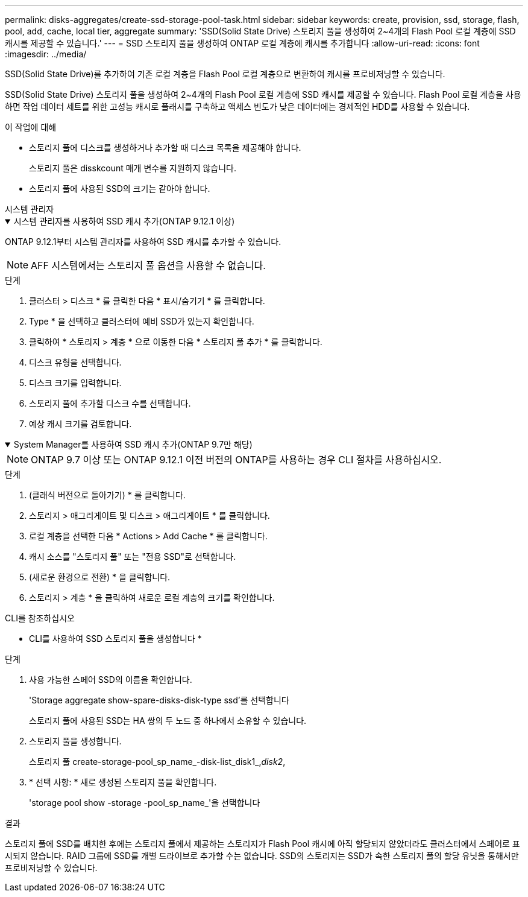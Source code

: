 ---
permalink: disks-aggregates/create-ssd-storage-pool-task.html 
sidebar: sidebar 
keywords: create, provision, ssd, storage, flash, pool, add, cache, local tier, aggregate 
summary: 'SSD(Solid State Drive) 스토리지 풀을 생성하여 2~4개의 Flash Pool 로컬 계층에 SSD 캐시를 제공할 수 있습니다.' 
---
= SSD 스토리지 풀을 생성하여 ONTAP 로컬 계층에 캐시를 추가합니다
:allow-uri-read: 
:icons: font
:imagesdir: ../media/


[role="lead"]
SSD(Solid State Drive)를 추가하여 기존 로컬 계층을 Flash Pool 로컬 계층으로 변환하여 캐시를 프로비저닝할 수 있습니다.

SSD(Solid State Drive) 스토리지 풀을 생성하여 2~4개의 Flash Pool 로컬 계층에 SSD 캐시를 제공할 수 있습니다. Flash Pool 로컬 계층을 사용하면 작업 데이터 세트를 위한 고성능 캐시로 플래시를 구축하고 액세스 빈도가 낮은 데이터에는 경제적인 HDD를 사용할 수 있습니다.

.이 작업에 대해
* 스토리지 풀에 디스크를 생성하거나 추가할 때 디스크 목록을 제공해야 합니다.
+
스토리지 풀은 disskcount 매개 변수를 지원하지 않습니다.

* 스토리지 풀에 사용된 SSD의 크기는 같아야 합니다.


[role="tabbed-block"]
====
.시스템 관리자
--
.시스템 관리자를 사용하여 SSD 캐시 추가(ONTAP 9.12.1 이상)
[%collapsible%open]
=====
ONTAP 9.12.1부터 시스템 관리자를 사용하여 SSD 캐시를 추가할 수 있습니다.


NOTE: AFF 시스템에서는 스토리지 풀 옵션을 사용할 수 없습니다.

.단계
. 클러스터 > 디스크 * 를 클릭한 다음 * 표시/숨기기 * 를 클릭합니다.
. Type * 을 선택하고 클러스터에 예비 SSD가 있는지 확인합니다.
. 클릭하여 * 스토리지 > 계층 * 으로 이동한 다음 * 스토리지 풀 추가 * 를 클릭합니다.
. 디스크 유형을 선택합니다.
. 디스크 크기를 입력합니다.
. 스토리지 풀에 추가할 디스크 수를 선택합니다.
. 예상 캐시 크기를 검토합니다.


=====
.System Manager를 사용하여 SSD 캐시 추가(ONTAP 9.7만 해당)
[%collapsible%open]
=====

NOTE: ONTAP 9.7 이상 또는 ONTAP 9.12.1 이전 버전의 ONTAP를 사용하는 경우 CLI 절차를 사용하십시오.

.단계
. (클래식 버전으로 돌아가기) * 를 클릭합니다.
. 스토리지 > 애그리게이트 및 디스크 > 애그리게이트 * 를 클릭합니다.
. 로컬 계층을 선택한 다음 * Actions > Add Cache * 를 클릭합니다.
. 캐시 소스를 "스토리지 풀" 또는 "전용 SSD"로 선택합니다.
. (새로운 환경으로 전환) * 을 클릭합니다.
. 스토리지 > 계층 * 을 클릭하여 새로운 로컬 계층의 크기를 확인합니다.


=====
--
.CLI를 참조하십시오
--
* CLI를 사용하여 SSD 스토리지 풀을 생성합니다 *

.단계
. 사용 가능한 스페어 SSD의 이름을 확인합니다.
+
'Storage aggregate show-spare-disks-disk-type ssd'를 선택합니다

+
스토리지 풀에 사용된 SSD는 HA 쌍의 두 노드 중 하나에서 소유할 수 있습니다.

. 스토리지 풀을 생성합니다.
+
스토리지 풀 create-storage-pool_sp_name_-disk-list_disk1_,_disk2_,

. * 선택 사항: * 새로 생성된 스토리지 풀을 확인합니다.
+
'storage pool show -storage -pool_sp_name_'을 선택합니다



--
====
.결과
스토리지 풀에 SSD를 배치한 후에는 스토리지 풀에서 제공하는 스토리지가 Flash Pool 캐시에 아직 할당되지 않았더라도 클러스터에서 스페어로 표시되지 않습니다. RAID 그룹에 SSD를 개별 드라이브로 추가할 수는 없습니다. SSD의 스토리지는 SSD가 속한 스토리지 풀의 할당 유닛을 통해서만 프로비저닝할 수 있습니다.
